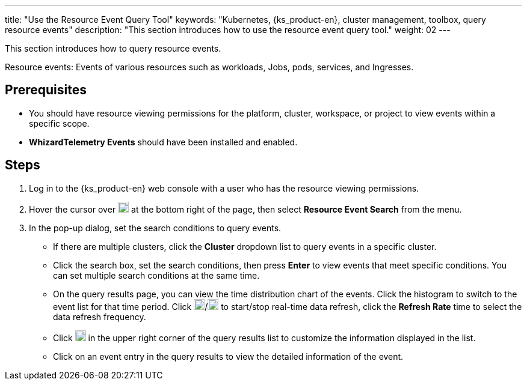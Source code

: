---
title: "Use the Resource Event Query Tool"
keywords: "Kubernetes, {ks_product-en}, cluster management, toolbox, query resource events"
description: "This section introduces how to use the resource event query tool."
weight: 02
---

This section introduces how to query resource events.

Resource events: Events of various resources such as workloads, Jobs, pods, services, and Ingresses.

== Prerequisites

* You should have resource viewing permissions for the platform, cluster, workspace, or project to view events within a specific scope.

* **WhizardTelemetry Events** should have been installed and enabled.

== Steps

. Log in to the {ks_product-en} web console with a user who has the resource viewing permissions.

. Hover the cursor over image:/images/ks-qkcp/zh/icons/hammer.svg[hammer,18,18] at the bottom right of the page, then select **Resource Event Search** from the menu.

. In the pop-up dialog, set the search conditions to query events.
+
--
* If there are multiple clusters, click the **Cluster** dropdown list to query events in a specific cluster.

* Click the search box, set the search conditions, then press **Enter** to view events that meet specific conditions. You can set multiple search conditions at the same time.

* On the query results page, you can view the time distribution chart of the events. Click the histogram to switch to the event list for that time period. Click image:/images/ks-qkcp/zh/icons/start-dark.svg[start-dark,18,18]/image:/images/ks-qkcp/zh/icons/stop-dark-white.svg[stop-dark-white,18,18] to start/stop real-time data refresh, click the **Refresh Rate** time to select the data refresh frequency.

* Click image:/images/ks-qkcp/zh/icons/cogwheel.svg[cogwheel,18,18] in the upper right corner of the query results list to customize the information displayed in the list.

* Click on an event entry in the query results to view the detailed information of the event.
--
